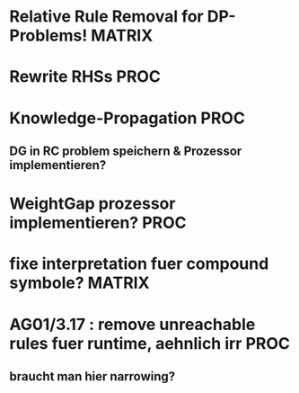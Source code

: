 * Relative Rule Removal for DP-Problems!			     :MATRIX:
* Rewrite RHSs							       :PROC:
* Knowledge-Propagation						       :PROC:
** DG in RC problem speichern & Prozessor implementieren?
* WeightGap prozessor implementieren?				       :PROC:
* fixe interpretation fuer compound symbole?			     :MATRIX:
* AG01/3.17 : remove unreachable rules fuer runtime, aehnlich irr      :PROC:
** braucht man hier narrowing?
